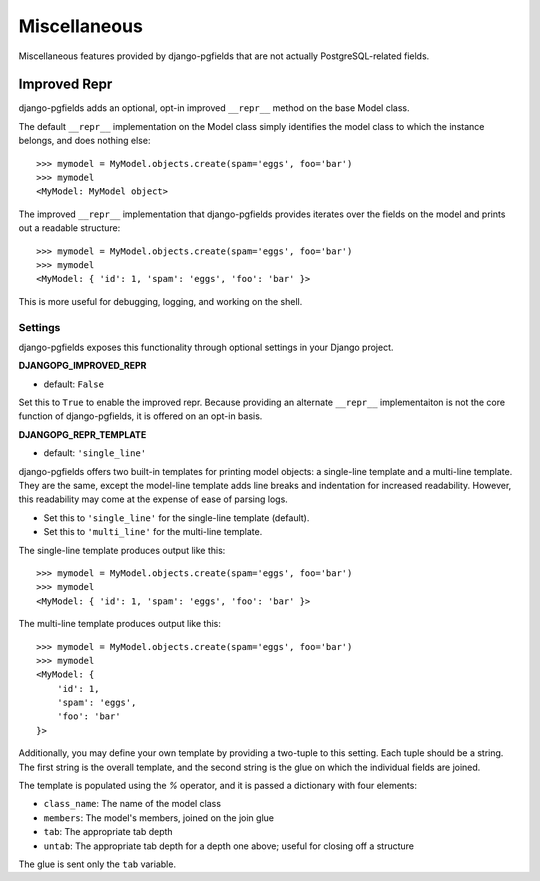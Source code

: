 =============
Miscellaneous
=============

Miscellaneous features provided by django-pgfields that are not actually
PostgreSQL-related fields.

Improved Repr
=============

.. versionadded:: 1.0

django-pgfields adds an optional, opt-in improved ``__repr__`` method
on the base Model class.

The default ``__repr__`` implementation on the Model class simply
identifies the model class to which the instance belongs, and does nothing
else::

    >>> mymodel = MyModel.objects.create(spam='eggs', foo='bar')
    >>> mymodel
    <MyModel: MyModel object>

The improved ``__repr__`` implementation that django-pgfields provides
iterates over the fields on the model and prints out a readable structure::

    >>> mymodel = MyModel.objects.create(spam='eggs', foo='bar')
    >>> mymodel
    <MyModel: { 'id': 1, 'spam': 'eggs', 'foo': 'bar' }>

This is more useful for debugging, logging, and working on the shell.

Settings
--------

django-pgfields exposes this functionality through optional settings in
your Django project.

**DJANGOPG_IMPROVED_REPR**

* default: ``False``

Set this to ``True`` to enable the improved repr. Because providing an
alternate ``__repr__`` implementaiton is not the core function of
django-pgfields, it is offered on an opt-in basis.


**DJANGOPG_REPR_TEMPLATE**

* default: ``'single_line'``

django-pgfields offers two built-in templates for printing model objects:
a single-line template and a multi-line template. They are the same, except
the model-line template adds line breaks and indentation for increased
readability. However, this readability may come at the expense of ease of
parsing logs.

* Set this to ``'single_line'`` for the single-line template (default).
* Set this to ``'multi_line'`` for the multi-line template.

The single-line template produces output like this::

    >>> mymodel = MyModel.objects.create(spam='eggs', foo='bar')
    >>> mymodel
    <MyModel: { 'id': 1, 'spam': 'eggs', 'foo': 'bar' }>

The multi-line template produces output like this::

    >>> mymodel = MyModel.objects.create(spam='eggs', foo='bar')
    >>> mymodel
    <MyModel: {
        'id': 1,
        'spam': 'eggs',
        'foo': 'bar'
    }>

Additionally, you may define your own template by providing a two-tuple
to this setting. Each tuple should be a string. The first string is the
overall template, and the second string is the glue on which the individual
fields are joined.

The template is populated using the `%` operator, and it is passed a
dictionary with four elements:

* ``class_name``: The name of the model class
* ``members``: The model's members, joined on the join glue
* ``tab``: The appropriate tab depth
* ``untab``: The appropriate tab depth for a depth one above; useful for
  closing off a structure

The glue is sent only the ``tab`` variable.
